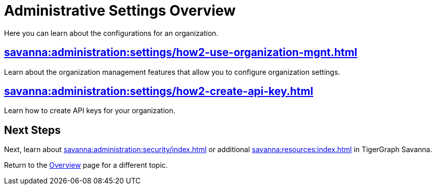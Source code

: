 = Administrative Settings Overview
:experimental:

Here you can learn about the configurations for an organization.

== xref:savanna:administration:settings/how2-use-organization-mgnt.adoc[]

Learn about the organization management features that allow you to configure organization settings.

== xref:savanna:administration:settings/how2-create-api-key.adoc[]

Learn how to create API keys for your organization.

== Next Steps

Next, learn about xref:savanna:administration:security/index.adoc[] or additional xref:savanna:resources:index.adoc[] in TigerGraph Savanna.

Return to the xref:savanna:overview:index.adoc[Overview] page for a different topic.
